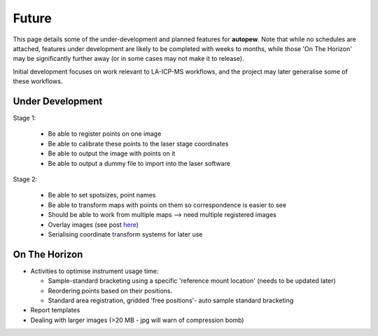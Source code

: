 Future
========

This page details some of the under-development and planned features for
**autopew**. Note that while no schedules are attached, features under development
are likely to be completed with weeks to months, while those 'On The Horizon' may be
significantly further away (or in some cases may not make it to release).

Initial development focuses on work relevant to LA-ICP-MS workflows, and the project
may later generalise some of these workflows.

Under Development
-------------------

Stage 1:

  * Be able to register points on one image
  * Be able to calibrate these points to the laser stage coordinates
  * Be able to output the image with points on it
  * Be able to output a dummy file to import into the laser software

Stage 2:

  * Be able to set spotsizes, point names
  * Be able to transform maps with points on them so correspondence is easier to see
  * Should be able to work from multiple maps --> need multiple registered images
  * Overlay images (see post `here <https://stackabuse.com/affine-image-transformations-in-python-with-numpy-pillow-and-opencv/>`__)
  * Serialising coordinate transform systems for later use


On The Horizon
-------------------

* Activities to optimise instrument usage time:

  * Sample-standard bracketing using a specific 'reference mount location' (needs to be updated later)
  * Reordering points based on their positions.
  * Standard area registration, gridded 'free positions'- auto sample standard bracketing

* Report templates

* Dealing with larger images (>20 MB - jpg will warn of compression bomb)

